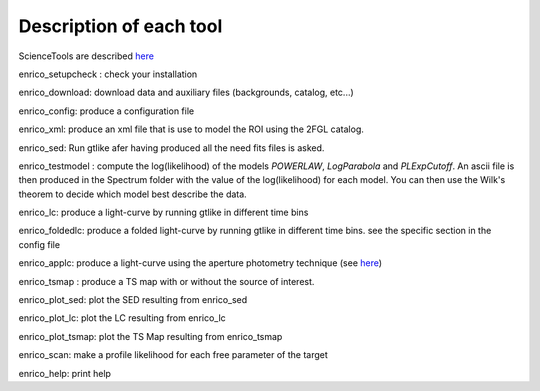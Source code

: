 .. _tools:

Description of each tool
========================

ScienceTools are described `here <http://fermi.gsfc.nasa.gov/ssc/data/analysis/scitools/references.html>`__

enrico_setupcheck : check your installation

enrico_download: download data and auxiliary files (backgrounds, catalog, etc...)

enrico_config: produce a configuration file

enrico_xml: produce an xml file that is use to model the ROI using the 2FGL catalog.

enrico_sed: Run gtlike afer having produced all the need fits files is asked.

enrico_testmodel : compute the log(likelihood) of the models `POWERLAW`, `LogParabola` and `PLExpCutoff`. An ascii file is then produced in the Spectrum folder with the value of the log(likelihood) for each model. You can then use the Wilk's theorem to decide which model best describe the data.

enrico_lc: produce a light-curve by running gtlike in different time bins

enrico_foldedlc: produce a folded light-curve by running gtlike in different time bins. see the specific section in the config file

enrico_applc: produce a light-curve using the aperture photometry technique (see `here <http://fermi.gsfc.nasa.gov/ssc/data/analysis/scitools/aperture_photometry.html>`__)

enrico_tsmap : produce a TS map with or without the source of interest.

enrico_plot_sed: plot the SED resulting from enrico_sed

enrico_plot_lc: plot the LC resulting from enrico_lc

enrico_plot_tsmap: plot the TS Map resulting from enrico_tsmap

enrico_scan: make a profile likelihood for each free parameter of the target

enrico_help: print help
